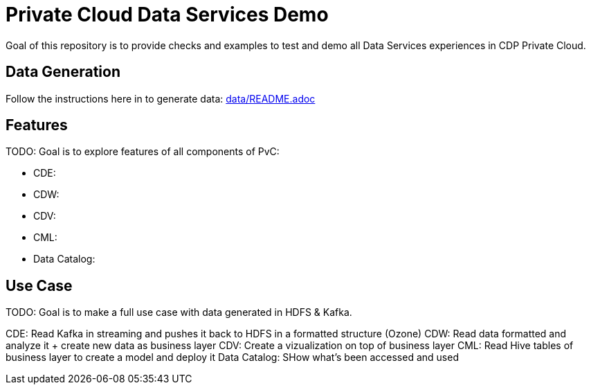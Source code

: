 # Private Cloud Data Services Demo

Goal of this repository is to provide checks and examples to test and demo all Data Services experiences in CDP Private Cloud.


## Data Generation

Follow the instructions here in to generate data: link:data/[data/README.adoc]


## Features

TODO: Goal is to explore features of all components of PvC:

* CDE:


* CDW:


* CDV: 


* CML:


* Data Catalog:



## Use Case 

TODO: Goal is to make a full use case with data generated in HDFS & Kafka.

CDE: Read Kafka in streaming and pushes it back to HDFS in a formatted structure (Ozone)
CDW: Read data formatted and analyze it + create new data as business layer
CDV: Create a vizualization on top of business layer
CML: Read Hive tables of business layer to create a model and deploy it 
Data Catalog: SHow what's been accessed and used 